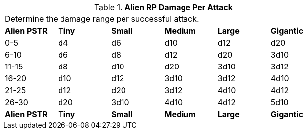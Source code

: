 // Table 11.1.10 Alien RP Damage Per Attack
.*Alien RP Damage Per Attack*
[width="75%",cols="6*^",frame="all", stripes="even"]
|===
6+<|Determine the damage range per successful attack. 
s|Alien PSTR
s|Tiny
s|Small
s|Medium
s|Large
s|Gigantic

|0-5
|d4
|d6
|d10
|d12
|d20

|6-10
|d6
|d8
|d12
|d20
|3d10

|11-15
|d8
|d10
|d20
|3d10
|3d12

|16-20
|d10
|d12
|3d10
|3d12
|4d10

|21-25
|d12
|d20
|3d12
|4d10
|4d12

|26-30
|d20
|3d10
|4d10
|4d12
|5d10

s|Alien PSTR
s|Tiny
s|Small
s|Medium
s|Large
s|Gigantic


|===
